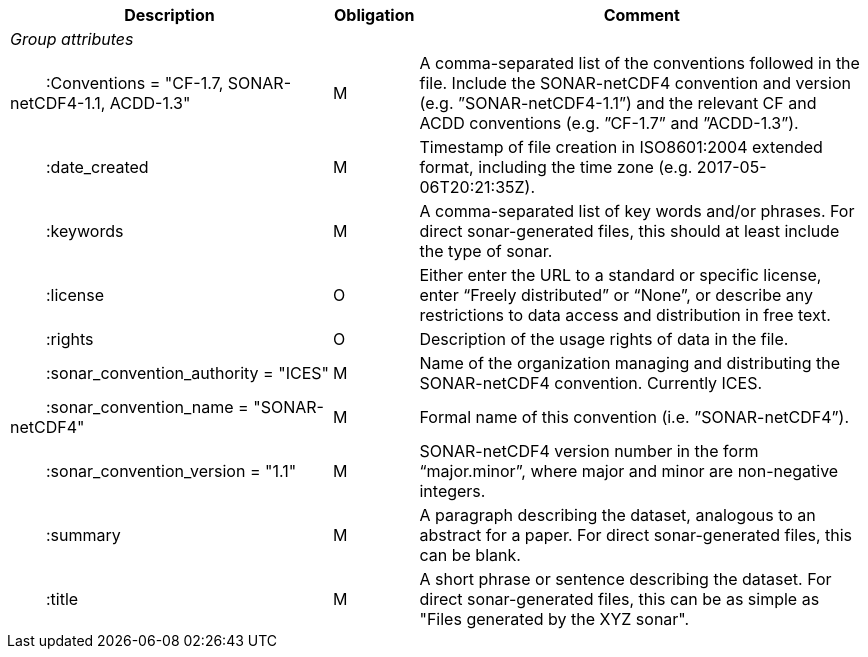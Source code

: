 :var: {nbsp}{nbsp}{nbsp}{nbsp}
:attr: {var}{var}
[cols="25%,10%,65%",options="header",]
|===
|Description |Obligation |Comment
e|Group attributes | |
 |{attr}:Conventions = "CF-1.7, SONAR-netCDF4-1.1, ACDD-1.3" |M |A comma-separated list of the conventions followed in the file. Include the SONAR-netCDF4 convention and version (e.g. ”SONAR-netCDF4-1.1”) and the relevant CF and ACDD conventions (e.g. ”CF-1.7” and ”ACDD-1.3”).
 |{attr}:date_created |M |Timestamp of file creation in ISO8601:2004 extended format, including the time zone (e.g. 2017-05-06T20:21:35Z).
 |{attr}:keywords |M |A comma-separated list of key words and/or phrases. For direct sonar-generated files, this should at least include the type of sonar.
 |{attr}:license |O |Either enter the URL to a standard or specific license, enter “Freely distributed” or “None”, or describe any restrictions to data access and distribution in free text.
 |{attr}:rights |O |Description of the usage rights of data in the file.
 |{attr}:sonar_convention_authority = "ICES" |M |Name of the organization managing and distributing the SONAR-netCDF4 convention. Currently ICES.
 |{attr}:sonar_convention_name = "SONAR-netCDF4" |M |Formal name of this convention (i.e. ”SONAR-netCDF4”).
 |{attr}:sonar_convention_version = "1.1" |M |SONAR-netCDF4 version number in the form “major.minor”, where major and minor are non-negative integers.
 |{attr}:summary |M |A paragraph describing the dataset, analogous to an abstract for a paper. For direct sonar-generated files, this can be blank.
 |{attr}:title |M |A short phrase or sentence describing the dataset. For direct sonar-generated files, this can be as simple as "Files generated by the XYZ sonar".
|===
